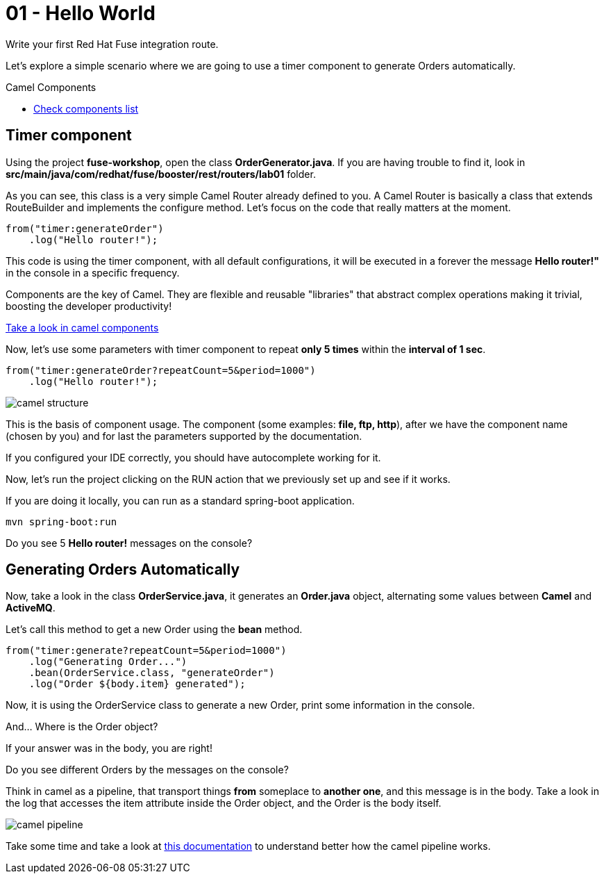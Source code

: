 = 01 - Hello World

Write your first Red Hat Fuse integration route.

Let's explore a simple scenario where we are going to use a timer component to generate Orders automatically.

[type=walkthroughResource]
.Camel Components
****
* link:https://github.com/apache/camel/blob/master/components/readme.adoc[Check components list, window="_blank"]
****

[time=2]
== Timer component  

Using the project *fuse-workshop*, open the class *OrderGenerator.java*. 
If you are having trouble to find it, look in *src/main/java/com/redhat/fuse/booster/rest/routers/lab01* folder.

As you can see, this class is a very simple Camel Router already defined to you. A Camel Router is basically a class that extends RouteBuilder and implements the configure method.  
Let's focus on the code that really matters at the moment.

[source,java]
----
from("timer:generateOrder")
    .log("Hello router!");
----    

This code is using the timer component, with all default configurations, it will be executed in a forever the message *Hello router!"* in the console in a specific frequency.


Components are the key of Camel. They are flexible and reusable "libraries" that abstract complex operations making it trivial, boosting the developer productivity!

https://github.com/apache/camel/blob/master/components/readme.adoc[Take a look in camel components]


Now, let's use some parameters with timer component to repeat *only 5 times* within the *interval of 1 sec*. 

[source,java]
----
from("timer:generateOrder?repeatCount=5&period=1000")
    .log("Hello router!"); 
----

image::./images/camel-structure.png[]

This is the basis of component usage. The component (some examples: *file, ftp, http*), after we have the component 
name (chosen by you) and for last the parameters supported by the documentation. 

If you configured your IDE correctly, you should have autocomplete working for it. 

Now, let's run the project clicking on the RUN action that we previously set up and see if it works.

If you are doing it locally, you can run as a standard spring-boot application.

    mvn spring-boot:run

[type=verification]
Do you see 5 *Hello router!* messages on the console?

[time=5]
== Generating Orders Automatically 

Now, take a look in the class *OrderService.java*, it generates an *Order.java* object, alternating some values between *Camel* and *ActiveMQ*.

Let's call this method to get a new Order using the *bean* method. 

[source,java]
----
from("timer:generate?repeatCount=5&period=1000")
    .log("Generating Order...")
    .bean(OrderService.class, "generateOrder")
    .log("Order ${body.item} generated");
----

Now, it is using the OrderService class to generate a new Order, print some information in the console.

And... Where is the Order object? 

If your answer was in the body, you are right! 

[type=verification]
Do you see different Orders by the messages on the console?

Think in camel as a pipeline, that transport things *from* someplace to *another one*, and this message is in the body. 
Take a look in the log that accesses the item attribute inside the Order object, and the Order is the body itself. 

image::./images/camel-pipeline.png[]

Take some time and take a look at https://access.redhat.com/documentation/en-us/red_hat_jboss_fuse/6.3/html/apache_camel_development_guide/basicprinciples[this documentation] to understand better how the camel pipeline works. 

